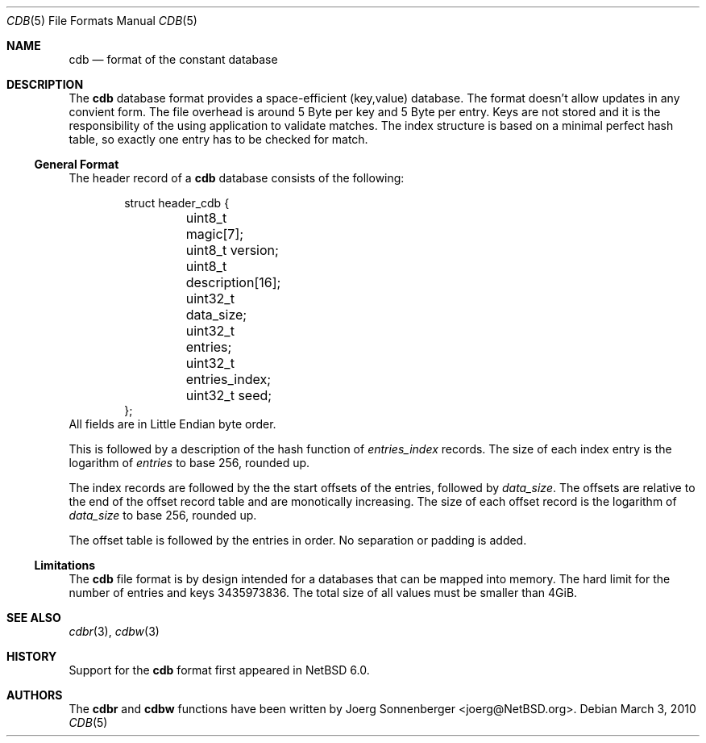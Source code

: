 .\"	$NetBSD: cdb.5,v 1.1 2010/04/25 00:54:46 joerg Exp $
.\"
.\" Copyright (c) 2010 The NetBSD Foundation, Inc.
.\" All rights reserved.
.\"
.\" This code is derived from software contributed to The NetBSD Foundation
.\" by Joerg Sonnenberger.
.\" Redistribution and use in source and binary forms, with or without
.\" modification, are permitted provided that the following conditions
.\" are met:
.\"
.\" 1. Redistributions of source code must retain the above copyright
.\"    notice, this list of conditions and the following disclaimer.
.\" 2. Redistributions in binary form must reproduce the above copyright
.\"    notice, this list of conditions and the following disclaimer in
.\"    the documentation and/or other materials provided with the
.\"    distribution.
.\"
.\" THIS SOFTWARE IS PROVIDED BY THE COPYRIGHT HOLDERS AND CONTRIBUTORS
.\" ``AS IS'' AND ANY EXPRESS OR IMPLIED WARRANTIES, INCLUDING, BUT NOT
.\" LIMITED TO, THE IMPLIED WARRANTIES OF MERCHANTABILITY AND FITNESS
.\" FOR A PARTICULAR PURPOSE ARE DISCLAIMED.  IN NO EVENT SHALL THE
.\" COPYRIGHT HOLDERS OR CONTRIBUTORS BE LIABLE FOR ANY DIRECT, INDIRECT,
.\" INCIDENTAL, SPECIAL, EXEMPLARY OR CONSEQUENTIAL DAMAGES (INCLUDING,
.\" BUT NOT LIMITED TO, PROCUREMENT OF SUBSTITUTE GOODS OR SERVICES;
.\" LOSS OF USE, DATA, OR PROFITS; OR BUSINESS INTERRUPTION) HOWEVER CAUSED
.\" AND ON ANY THEORY OF LIABILITY, WHETHER IN CONTRACT, STRICT LIABILITY,
.\" OR TORT (INCLUDING NEGLIGENCE OR OTHERWISE) ARISING IN ANY WAY OUT
.\" OF THE USE OF THIS SOFTWARE, EVEN IF ADVISED OF THE POSSIBILITY OF
.\" SUCH DAMAGE.
.Dd March 3, 2010
.Dt CDB 5
.Os
.Sh NAME
.Nm cdb
.Nd format of the constant database
.Sh DESCRIPTION
The
.Nm
database format provides a space-efficient (key,value) database.
The format doesn't allow updates in any convient form.
The file overhead is around 5 Byte per key and 5 Byte per entry.
Keys are not stored and it is the responsibility of the using application
to validate matches.
The index structure is based on a minimal perfect hash table, so exactly
one entry has to be checked for match.
.Ss General Format
The header record of a
.Nm
database consists of the following:
.Bd -literal -offset indent
struct header_cdb {
	uint8_t magic[7];
	uint8_t version;
	uint8_t description[16];
	uint32_t data_size;
	uint32_t entries;
	uint32_t entries_index;
	uint32_t seed;
};
.Ed
All fields are in Little Endian byte order.
.Pp
This is followed by a description of the hash function of
.Va entries_index
records.
The size of each index entry is the logarithm of
.Va entries
to base 256, rounded up.
.Pp
The index records are followed by the the start offsets of the entries,
followed by
.Va data_size .
The offsets are relative to the end of the offset record table and are
monotically increasing.
The size of each offset record is the logarithm of
.Va data_size
to base 256, rounded up.
.Pp
The offset table is followed by the entries in order.
No separation or padding is added.
.Ss Limitations
The
.Nm
file format is by design intended for a databases that can be
mapped into memory.
The hard limit for the number of entries and keys 3435973836.
The total size of all values must be smaller than 4GiB.
.Sh SEE ALSO
.Xr cdbr 3 ,
.Xr cdbw 3
.Sh HISTORY
Support for the
.Nm cdb
format first appeared in
.Nx 6.0 .
.Sh AUTHORS
The
.Nm cdbr
and
.Nm cdbw
functions have been written by
.An Joerg Sonnenberger Aq joerg@NetBSD.org .
